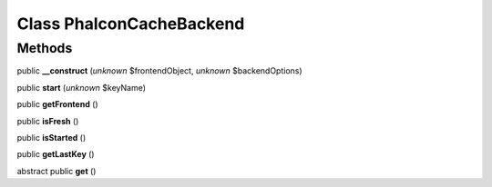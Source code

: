 Class **Phalcon\Cache\Backend**
===============================

Methods
---------

public **__construct** (*unknown* $frontendObject, *unknown* $backendOptions)

public **start** (*unknown* $keyName)

public **getFrontend** ()

public **isFresh** ()

public **isStarted** ()

public **getLastKey** ()

abstract public **get** ()

